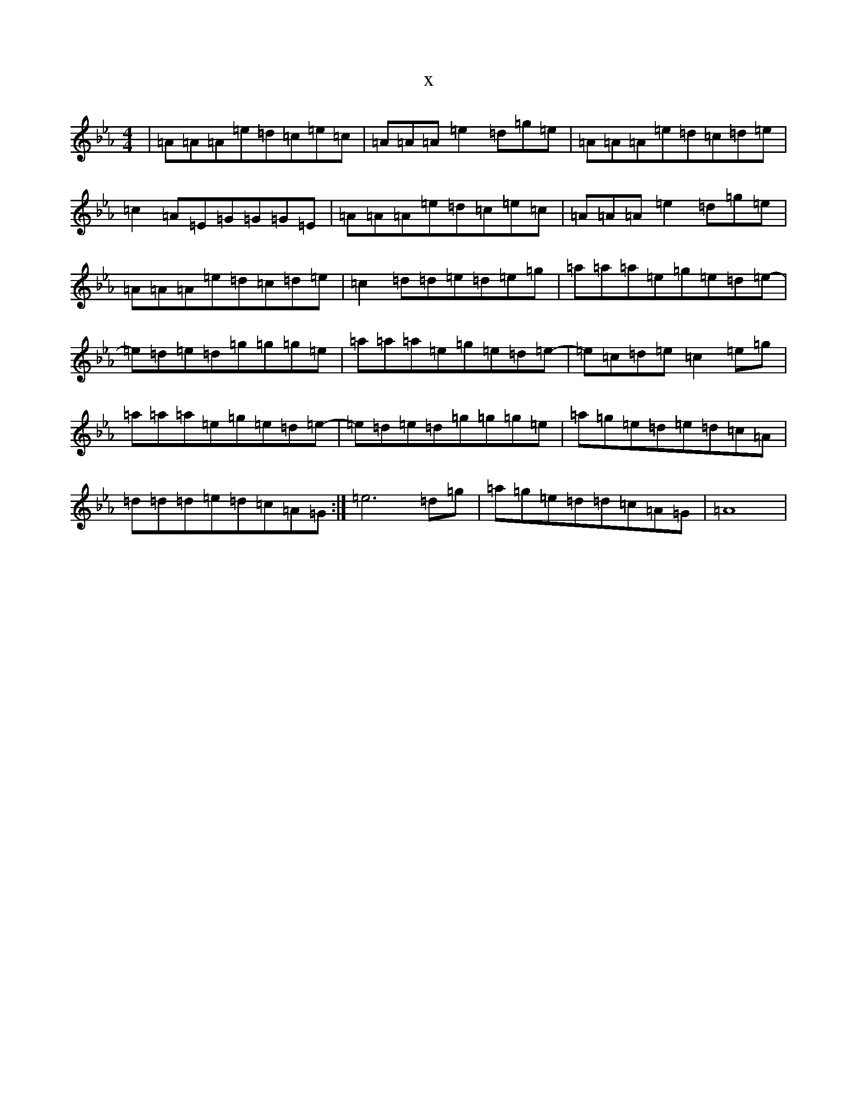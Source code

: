 X:21671
T:x
L:1/8
M:4/4
K: C minor
|=A=A=A=e=d=c=e=c|=A=A=A=e2=d=g=e|=A=A=A=e=d=c=d=e|=c2=A=E=G=G=G=E|=A=A=A=e=d=c=e=c|=A=A=A=e2=d=g=e|=A=A=A=e=d=c=d=e|=c2=d=d=e=d=e=g|=a=a=a=e=g=e=d=e-|=e=d=e=d=g=g=g=e|=a=a=a=e=g=e=d=e-|=e=c=d=e=c2=e=g|=a=a=a=e=g=e=d=e-|=e=d=e=d=g=g=g=e|=a=g=e=d=e=d=c=A|=d=d=d=e=d=c=A=G:|=e6=d=g|=a=g=e=d=d=c=A=G|=A8|